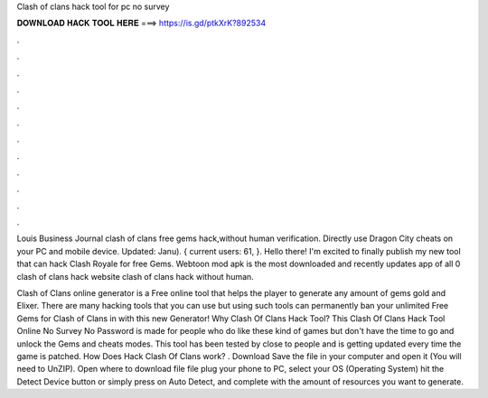Clash of clans hack tool for pc no survey



𝐃𝐎𝐖𝐍𝐋𝐎𝐀𝐃 𝐇𝐀𝐂𝐊 𝐓𝐎𝐎𝐋 𝐇𝐄𝐑𝐄 ===> https://is.gd/ptkXrK?892534



.



.



.



.



.



.



.



.



.



.



.



.

Louis Business Journal clash of clans free gems hack,without human verification. Directly use Dragon City cheats on your PC and mobile device. Updated: Janu). { current users: 61, }. Hello there! I'm excited to finally publish my new tool that can hack Clash Royale for free Gems. Webtoon mod apk is the most downloaded and recently updates app of all 0 clash of clans hack website clash of clans hack without human.

Clash of Clans online generator is a Free online tool that helps the player to generate any amount of gems gold and Elixer. There are many hacking tools that you can use but using such tools can permanently ban your  unlimited Free Gems for Clash of Clans in with this new Generator! Why Clash Of Clans Hack Tool? This Clash Of Clans Hack Tool Online No Survey No Password is made for people who do like these kind of games but don't have the time to go and unlock the Gems and cheats modes. This tool has been tested by close to people and is getting updated every time the game is patched. How Does Hack Clash Of Clans work? . Download  Save the file in your computer and open it (You will need to UnZIP). Open where to download file file plug your phone to PC, select your OS (Operating System) hit the Detect Device button or simply press on Auto Detect, and complete with the amount of resources you want to generate.
